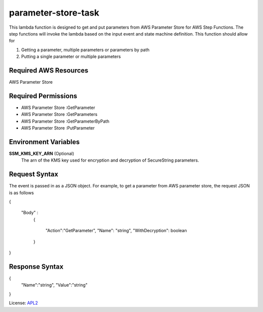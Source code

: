 ============================
parameter-store-task
============================

.. _APL2: http://www.apache.org/licenses/LICENSE-2.0.txt

This lambda function is designed to get and put parameters from AWS Parameter Store for AWS Step Functions. The step functions will invoke the lambda based on the input event and state machine definition. 
This function should allow for

#. Getting a parameter, multiple parameters or parameters by path
#. Putting a single parameter or multiple parameters

Required AWS Resources
----------------------
AWS Parameter Store 

Required Permissions
--------------------
- AWS Parameter Store  :GetParameter
- AWS Parameter Store  :GetParameters
- AWS Parameter Store  :GetParameterByPath
- AWS Parameter Store  :PutParameter

Environment Variables
---------------------
**SSM_KMS_KEY_ARN** (Optional)
   The arn of the KMS key used for encryption and decryption of SecureString parameters.

Request Syntax
---------------------
The event is passed in as a JSON object. For example, to get a parameter from AWS parameter store, the request JSON is as follows

{   
  
  "Body" :
    {
      
      "Action":"GetParameter",
      "Name": "string",
      "WithDecryption": boolean
   
    }

}

Response Syntax
---------------------
{
      "Name":"string",
      "Value":"string"

}

License: `APL2`_